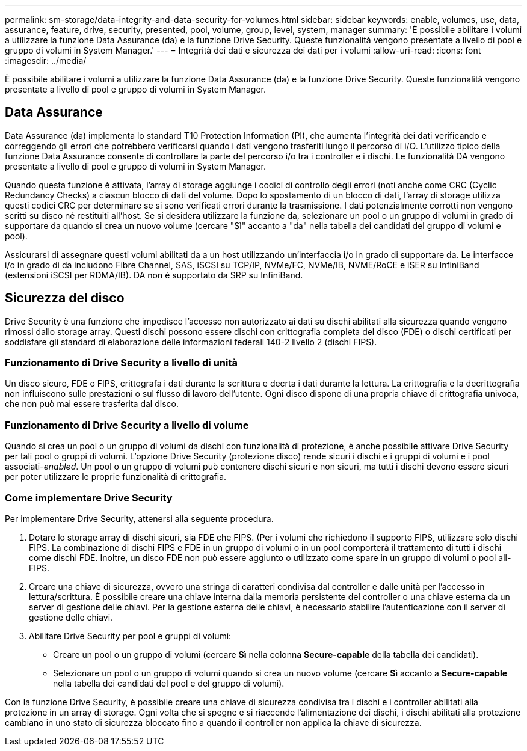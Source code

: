 ---
permalink: sm-storage/data-integrity-and-data-security-for-volumes.html 
sidebar: sidebar 
keywords: enable, volumes, use, data, assurance, feature, drive, security, presented, pool, volume, group, level, system, manager 
summary: 'È possibile abilitare i volumi a utilizzare la funzione Data Assurance (da) e la funzione Drive Security. Queste funzionalità vengono presentate a livello di pool e gruppo di volumi in System Manager.' 
---
= Integrità dei dati e sicurezza dei dati per i volumi
:allow-uri-read: 
:icons: font
:imagesdir: ../media/


[role="lead"]
È possibile abilitare i volumi a utilizzare la funzione Data Assurance (da) e la funzione Drive Security. Queste funzionalità vengono presentate a livello di pool e gruppo di volumi in System Manager.



== Data Assurance

Data Assurance (da) implementa lo standard T10 Protection Information (PI), che aumenta l'integrità dei dati verificando e correggendo gli errori che potrebbero verificarsi quando i dati vengono trasferiti lungo il percorso di i/O. L'utilizzo tipico della funzione Data Assurance consente di controllare la parte del percorso i/o tra i controller e i dischi. Le funzionalità DA vengono presentate a livello di pool e gruppo di volumi in System Manager.

Quando questa funzione è attivata, l'array di storage aggiunge i codici di controllo degli errori (noti anche come CRC (Cyclic Redundancy Checks) a ciascun blocco di dati del volume. Dopo lo spostamento di un blocco di dati, l'array di storage utilizza questi codici CRC per determinare se si sono verificati errori durante la trasmissione. I dati potenzialmente corrotti non vengono scritti su disco né restituiti all'host. Se si desidera utilizzare la funzione da, selezionare un pool o un gruppo di volumi in grado di supportare da quando si crea un nuovo volume (cercare "Sì" accanto a "da" nella tabella dei candidati del gruppo di volumi e pool).

Assicurarsi di assegnare questi volumi abilitati da a un host utilizzando un'interfaccia i/o in grado di supportare da. Le interfacce i/o in grado di da includono Fibre Channel, SAS, iSCSI su TCP/IP, NVMe/FC, NVMe/IB, NVME/RoCE e iSER su InfiniBand (estensioni iSCSI per RDMA/IB). DA non è supportato da SRP su InfiniBand.



== Sicurezza del disco

Drive Security è una funzione che impedisce l'accesso non autorizzato ai dati su dischi abilitati alla sicurezza quando vengono rimossi dallo storage array. Questi dischi possono essere dischi con crittografia completa del disco (FDE) o dischi certificati per soddisfare gli standard di elaborazione delle informazioni federali 140-2 livello 2 (dischi FIPS).



=== Funzionamento di Drive Security a livello di unità

Un disco sicuro, FDE o FIPS, crittografa i dati durante la scrittura e decrta i dati durante la lettura. La crittografia e la decrittografia non influiscono sulle prestazioni o sul flusso di lavoro dell'utente. Ogni disco dispone di una propria chiave di crittografia univoca, che non può mai essere trasferita dal disco.



=== Funzionamento di Drive Security a livello di volume

Quando si crea un pool o un gruppo di volumi da dischi con funzionalità di protezione, è anche possibile attivare Drive Security per tali pool o gruppi di volumi. L'opzione Drive Security (protezione disco) rende sicuri i dischi e i gruppi di volumi e i pool associati-_enabled_. Un pool o un gruppo di volumi può contenere dischi sicuri e non sicuri, ma tutti i dischi devono essere sicuri per poter utilizzare le proprie funzionalità di crittografia.



=== Come implementare Drive Security

Per implementare Drive Security, attenersi alla seguente procedura.

. Dotare lo storage array di dischi sicuri, sia FDE che FIPS. (Per i volumi che richiedono il supporto FIPS, utilizzare solo dischi FIPS. La combinazione di dischi FIPS e FDE in un gruppo di volumi o in un pool comporterà il trattamento di tutti i dischi come dischi FDE. Inoltre, un disco FDE non può essere aggiunto o utilizzato come spare in un gruppo di volumi o pool all-FIPS.
. Creare una chiave di sicurezza, ovvero una stringa di caratteri condivisa dal controller e dalle unità per l'accesso in lettura/scrittura. È possibile creare una chiave interna dalla memoria persistente del controller o una chiave esterna da un server di gestione delle chiavi. Per la gestione esterna delle chiavi, è necessario stabilire l'autenticazione con il server di gestione delle chiavi.
. Abilitare Drive Security per pool e gruppi di volumi:
+
** Creare un pool o un gruppo di volumi (cercare *Sì* nella colonna *Secure-capable* della tabella dei candidati).
** Selezionare un pool o un gruppo di volumi quando si crea un nuovo volume (cercare *Sì* accanto a *Secure-capable* nella tabella dei candidati del pool e del gruppo di volumi).




Con la funzione Drive Security, è possibile creare una chiave di sicurezza condivisa tra i dischi e i controller abilitati alla protezione in un array di storage. Ogni volta che si spegne e si riaccende l'alimentazione dei dischi, i dischi abilitati alla protezione cambiano in uno stato di sicurezza bloccato fino a quando il controller non applica la chiave di sicurezza.
